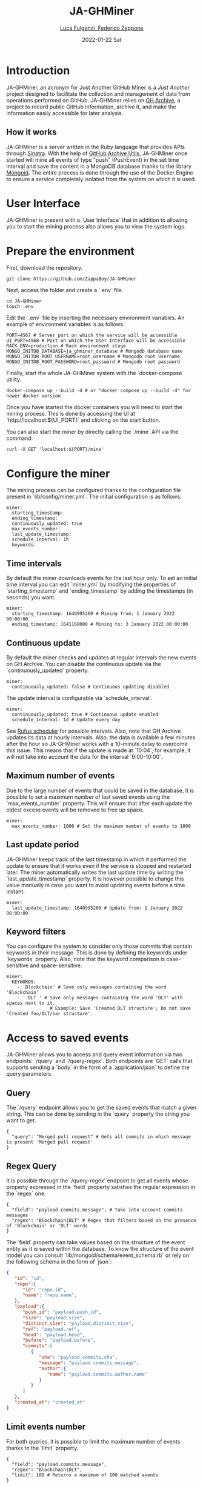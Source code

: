 #+BEGIN_COMMENT
This is a '.org' mode file written with the 'orgmode' provided by 'emacs'.
This file is used as support to export documentation in markdown format (README.md) or other formats like latex or HTML.
#+END_COMMENT


#+TITLE: JA-GHMiner
#+AUTHOR: [[mailto:f.zappone1@studenti.unimol.it][Luca Fulgenzi, Federico Zappone]]
#+DATE: 2022-01-22 Sat
#+EMAIL: l.fulgenzi@studenti.unimol.it, f.zappone1@studenti.unimol.it
#+SUBTITLE:
#+DESCRIPTION:
#+KEYWORDS: just another, gihub miner
#+TEXT:
#+LATEX_HEADER: \hypersetup{hidelinks}
#+OPTIONS: ^:nil


* Introduction
JA-GHMiner, an acronym for Just Another GitHub Miner is a /Just Another/ project designed to facilitate the collection and management of data from operations performed on GitHub. JA-GHMiner relies on [[https://www.gharchive.org/][GH Archive]], a project to record public GitHub information, archive it, and make the information easily accessible for later analysis.

** How it works
JA-GHMiner is a server written in the Ruby language that provides APIs through [[https://github.com/sinatra/sinatra][Sinatra]]. With the help of [[https://github.com/intersimone999/gh-archive][GitHub Archive Utils]], JA-GHMiner once started will mine all events of type "push" (PushEvent) in the set time interval and save the content in a MongoDB database thanks to the library [[https://github.com/mongodb/mongoid][Mongoid]]. The entire process is done through the use of the Docker Engine to ensure a service completely isolated from the system on which it is used.

* User Interface
JA-GHMiner is present with a `User Interface` that in addition to allowing you to start the mining process also allows you to view the system logs.

* Prepare the environment
First, download the repository.
#+BEGIN_SRC shell
git clone https://github.com/ZappaBoy/JA-GHMiner
#+END_SRC

Next, access the folder and create a `.env` file.
#+BEGIN_SRC shell
cd JA-GHMiner
touch .env
#+END_SRC

Edit the `.env` file by inserting the necessary environment variables. An example of environment variables is as follows:
#+BEGIN_SRC shell
PORT=4567 # Server port on which the service will be accessible
UI_PORT=4568 # Port on which the User Interface will be accessible
RACK_ENV=production # Rack environment stage
MONGO_INITDB_DATABASE=ja_ghminer_database # Mongodb database name
MONGO_INITDB_ROOT_USERNAME=root_username # Mongodb root username
MONGO_INITDB_ROOT_PASSWORD=root_password # Mongodb root password
#+END_SRC

Finally, start the whole JA-GHMiner system with the `docker-compose` utility.
#+BEGIN_SRC shell
docker-compose up --build -d # or "docker compose up --build -d" for newer docker version
#+END_SRC

Once you have started the docker containers you will need to start the mining process. This is done by accessing the UI at `http://localhost:${UI_PORT}` and clicking on the start button.

You can also start the miner by directly calling the `/mine` API via the command:
#+BEGIN_SRC shell
curl -X GET 'localhost:${PORT}/mine'
#+END_SRC

* Configure the miner
The mining process can be configured thanks to the configuration file present in `lib/config/miner.yml`. The initial configuration is as follows:
#+BEGIN_SRC shell
miner:
  starting_timestamp:
  ending_timestamp:
  continuously_updated: true
  max_events_number:
  last_update_timestamp:
  schedule_interval: 1h
  keywords:
#+END_SRC

** Time intervals
By default the miner downloads events for the last hour only. To set an initial time interval you can edit `miner.yml` by modifying the properties of `starting_timestamp` and `ending_timestamp` by adding the timestamps (in seconds) you want.
#+BEGIN_SRC shell
miner:
  starting_timestamp: 1640995200 # Mining from: 1 January 2022 00:00:00
  ending_timestamp: 1641168000 # Mining to: 3 January 2022 00:00:00
#+END_SRC

** Continuous update
By default the miner checks and updates at regular intervals the new events on GH Archive. You can disable the continuous update via the `continuously_updated` property.
#+BEGIN_SRC shell
miner:
  continuously_updated: false # Continuous updating disabled
#+END_SRC

The update interval is configurable via `schedule_interval`.
#+BEGIN_SRC shell
miner:
  continuously_updated: true # Continuous update enabled
  schedule_interval: 1d # Update every day
#+END_SRC

See [[https://github.com/jmettraux/rufus-scheduler#scheduling-handler-instances][Rufus scheduler]] for possible intervals. Also, note that GH Archive updates its data at hourly intervals. Also, the data is available a few minutes after the hour so JA-GHMiner works with a 10-minute delay to overcome this issue. This means that if the update is made at `10:04`, for example, it will not take into account the data for the interval `9:00-10:00`.

** Maximum number of events
Due to the large number of events that could be saved in the database, it is possible to set a maximum number of last saved events using the `max_events_number` property. This will ensure that after each update the oldest excess events will be removed to free up space.
#+BEGIN_SRC shell
miner:
  max_events_number: 1000 # Set the maximum number of events to 1000
#+END_SRC

** Last update period
JA-GHMiner keeps track of the last timestamp in which it performed the update to ensure that it works even if the service is stopped and restarted later. The miner automatically writes the last update time by writing the `last_update_timestamp` property. It is however possible to change this value manually in case you want to avoid updating events before a time instant.
#+BEGIN_SRC shell
miner:
  last_update_timestamp: 1640995200 # Update from: 1 January 2022 00:00:00
#+END_SRC

** Keyword filters
You can configure the system to consider only those commits that contain keywords in their message. This is done by defining the keywords under `keywords` property. Also, note that the keyword comparison is case-sensitive and space-sensitive.
#+BEGIN_SRC shell
miner:
  KEYWORDS:
    - 'Blockchain' # Save only messages containing the word 'Blockchain'
    - ' DLT ' # Save only messages containing the word 'DLT' with spaces next to it.
                # Example: Save 'Created DLT structure'; Do not save 'Created foo/DLT/bar structure'.
#+END_SRC

* Access to saved events
JA-GHMiner allows you to access and query event information via two endpoints: `/query` and `/query-regex`.
Both endpoints are `GET` calls that supports sending a `body` in the form of a `application/json` to define the query parameters.

** Query
The `/query` endpoint allows you to get the saved events that match a given string. This can be done by sending in the `query` property the string you want to get.

#+BEGIN_SRC shell
{
  "query": "Merged pull request" # Gets all commits in which message is present 'Merged pull request'
}
#+END_SRC

** Regex Query
It is possible through the `/query-regex' endpoint to get all events whose property expressed in the `field` property satisfies the regular expression in the `regex` one.

#+BEGIN_SRC shell
{
  "field": "payload.commits.message", # Take into account commits messages
  "regex": "Blockchain|DLT" # Regex that filters based on the presence of 'Blockchain' or 'DLT' words
}
#+END_SRC

The `field` property can take values based on the structure of the event entity as it is saved within the database. To know the structure of the event model you can consult `lib/mongoid/schema/event_schema.rb` or rely on the following schema in the form of `json`:

#+BEGIN_SRC json
{
   "id": "id",
   "repo":{
      "id": "repo.id",
      "name": "repo.name".
   },
   "payload":{
      "push_id": "payload.push_id",
      "size": "payload.size",
      "distinct_size": "payload.distinct_size",
      "ref": "payload.ref",
      "head": "payload.head",
      "before": "payload.before",
      "commits":[
         {
            "sha": "payload.commits.sha",
            "message": "payload.commits.message",
            "author":{
               "name": "payload.commits.author.name"
            }
         }
      ]
   },
   "created_at": "created_at"
}
#+END_SRC

** Limit events number
For both queries, it is possible to limit the maximum number of events thanks to the `limit` property.
#+BEGIN_SRC shell
{
  "field": "payload.commits.message",
  "regex": "Blockchain|DLT",
  "limit": 100 # Returns a maximum of 100 matched events
}
#+END_SRC

* Configure Mongoid
You can configure the `Mongoid` settings as you wont by configuring the `lib/config/mongoid.yml` file.
